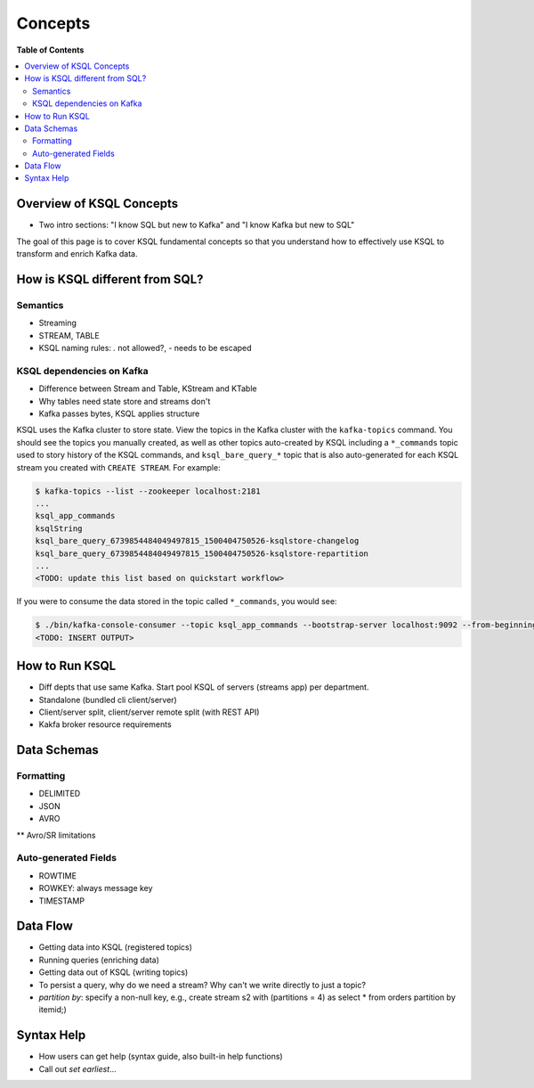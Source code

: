 .. _ksql_concepts:

Concepts
==========

**Table of Contents**

.. contents::
  :local:


Overview of KSQL Concepts
-------------------------
* Two intro sections: "I know SQL but new to Kafka" and "I know Kafka but new to SQL"

The goal of this page is to cover KSQL fundamental concepts so that you understand how to effectively use KSQL to transform and enrich Kafka data.


How is KSQL different from SQL?
-------------------------------

Semantics
^^^^^^^^^
* Streaming
* STREAM, TABLE
* KSQL naming rules: `.` not allowed?, `-` needs to be escaped

KSQL dependencies on Kafka
^^^^^^^^^^^^^^^^^^^^^^^^^^
* Difference between Stream and Table, KStream and KTable
* Why tables need state store and streams don't
* Kafka passes bytes, KSQL applies structure

KSQL uses the Kafka cluster to store state. View the topics in the Kafka cluster with the ``kafka-topics`` command. You should see the topics you manually created, as well as other topics auto-created by KSQL including a ``*_commands`` topic used to story history of the KSQL commands, and ``ksql_bare_query_*`` topic that is also auto-generated for each KSQL stream you created with ``CREATE STREAM``.  For example:

.. sourcecode:: bash

   $ kafka-topics --list --zookeeper localhost:2181
   ...
   ksql_app_commands
   ksqlString
   ksql_bare_query_6739854484049497815_1500404750526-ksqlstore-changelog
   ksql_bare_query_6739854484049497815_1500404750526-ksqlstore-repartition
   ...
   <TODO: update this list based on quickstart workflow>

If you were to consume the data stored in the topic called ``*_commands``, you would see:

.. sourcecode:: bash

   $ ./bin/kafka-console-consumer --topic ksql_app_commands --bootstrap-server localhost:9092 --from-beginning --property print.key=true
   <TODO: INSERT OUTPUT>


How to Run KSQL
---------------
* Diff depts that use same Kafka.  Start pool KSQL of servers (streams app) per department.
* Standalone (bundled cli client/server)
* Client/server split, client/server remote split (with REST API)
* Kakfa broker resource requirements



Data Schemas
------------

Formatting
^^^^^^^^^^
* DELIMITED
* JSON
* AVRO
** Avro/SR limitations

Auto-generated Fields
^^^^^^^^^^^^^^^^^^^^^
* ROWTIME
* ROWKEY: always message key
* TIMESTAMP



Data Flow
---------
* Getting data into KSQL (registered topics)
* Running queries (enriching data)
* Getting data out of KSQL (writing topics)
* To persist a query, why do we need a stream?  Why can't we write directly to just a topic?
* `partition by`: specify a non-null key, e.g., create stream s2 with (partitions = 4) as select * from orders partition by itemid;)


Syntax Help
-----------
* How users can get help (syntax guide, also built-in help functions)
* Call out `set earliest`...



